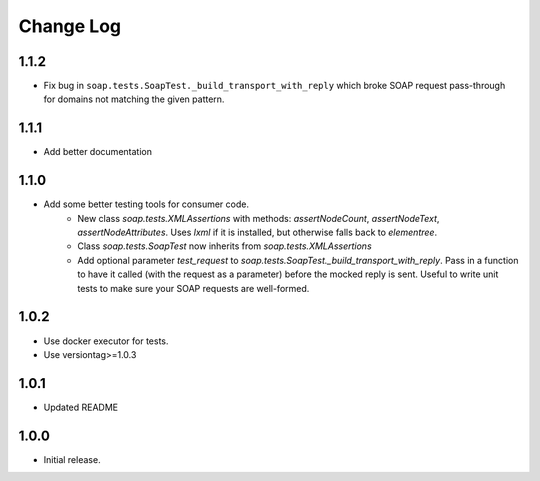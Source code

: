 Change Log
==========

1.1.2
------------------
- Fix bug in ``soap.tests.SoapTest._build_transport_with_reply`` which broke SOAP request pass-through for domains not matching the given pattern.

1.1.1
------------------
- Add better documentation

1.1.0
------------------
- Add some better testing tools for consumer code.
    - New class `soap.tests.XMLAssertions` with methods: `assertNodeCount`, `assertNodeText`, `assertNodeAttributes`. Uses `lxml` if it is installed, but otherwise falls back to `elementree`.
    - Class `soap.tests.SoapTest` now inherits from `soap.tests.XMLAssertions`
    - Add optional parameter `test_request` to `soap.tests.SoapTest._build_transport_with_reply`. Pass in a function to have it called (with the request as a parameter) before the mocked reply is sent. Useful to write unit tests to make sure your SOAP requests are well-formed.

1.0.2
------------------
- Use docker executor for tests.
- Use versiontag>=1.0.3

1.0.1
------------------
- Updated README


1.0.0
------------------
- Initial release.
